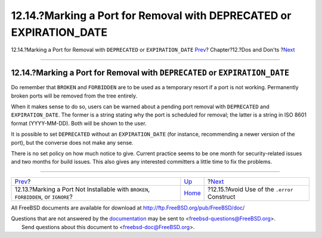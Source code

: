 =====================================================================
12.14.?Marking a Port for Removal with DEPRECATED or EXPIRATION\_DATE
=====================================================================

.. raw:: html

   <div class="navheader">

12.14.?Marking a Port for Removal with ``DEPRECATED`` or
``EXPIRATION_DATE``
`Prev <dads-noinstall.html>`__?
Chapter?12.?Dos and Don'ts
?\ `Next <dads-dot-error.html>`__

--------------

.. raw:: html

   </div>

.. raw:: html

   <div class="sect1">

.. raw:: html

   <div class="titlepage" xmlns="">

.. raw:: html

   <div>

.. raw:: html

   <div>

12.14.?Marking a Port for Removal with ``DEPRECATED`` or ``EXPIRATION_DATE``
----------------------------------------------------------------------------

.. raw:: html

   </div>

.. raw:: html

   </div>

.. raw:: html

   </div>

Do remember that ``BROKEN`` and ``FORBIDDEN`` are to be used as a
temporary resort if a port is not working. Permanently broken ports will
be removed from the tree entirely.

When it makes sense to do so, users can be warned about a pending port
removal with ``DEPRECATED`` and ``EXPIRATION_DATE``. The former is a
string stating why the port is scheduled for removal; the latter is a
string in ISO 8601 format (YYYY-MM-DD). Both will be shown to the user.

It is possible to set ``DEPRECATED`` without an ``EXPIRATION_DATE`` (for
instance, recommending a newer version of the port), but the converse
does not make any sense.

There is no set policy on how much notice to give. Current practice
seems to be one month for security-related issues and two months for
build issues. This also gives any interested committers a little time to
fix the problems.

.. raw:: html

   </div>

.. raw:: html

   <div class="navfooter">

--------------

+----------------------------------------------------------------------------------------+------------------------------+-------------------------------------------------+
| `Prev <dads-noinstall.html>`__?                                                        | `Up <porting-dads.html>`__   | ?\ `Next <dads-dot-error.html>`__               |
+----------------------------------------------------------------------------------------+------------------------------+-------------------------------------------------+
| 12.13.?Marking a Port Not Installable with ``BROKEN``, ``FORBIDDEN``, or ``IGNORE``?   | `Home <index.html>`__        | ?12.15.?Avoid Use of the ``.error`` Construct   |
+----------------------------------------------------------------------------------------+------------------------------+-------------------------------------------------+

.. raw:: html

   </div>

All FreeBSD documents are available for download at
http://ftp.FreeBSD.org/pub/FreeBSD/doc/

| Questions that are not answered by the
  `documentation <http://www.FreeBSD.org/docs.html>`__ may be sent to
  <freebsd-questions@FreeBSD.org\ >.
|  Send questions about this document to <freebsd-doc@FreeBSD.org\ >.
